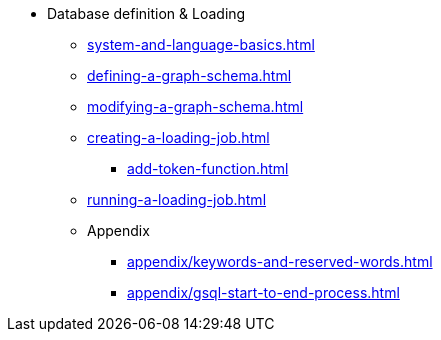 * Database definition & Loading
** xref:system-and-language-basics.adoc[]
** xref:defining-a-graph-schema.adoc[]
** xref:modifying-a-graph-schema.adoc[]
** xref:creating-a-loading-job.adoc[]
*** xref:add-token-function.adoc[]
** xref:running-a-loading-job.adoc[]
** Appendix
*** xref:appendix/keywords-and-reserved-words.adoc[]
*** xref:appendix/gsql-start-to-end-process.adoc[]
